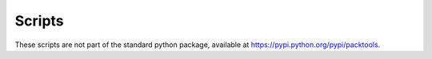 Scripts
=======


These scripts are not part of the standard python package, available at 
https://pypi.python.org/pypi/packtools. 

